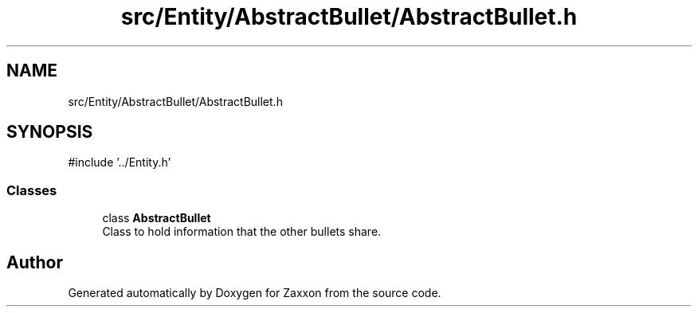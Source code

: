 .TH "src/Entity/AbstractBullet/AbstractBullet.h" 3 "Version 1.0" "Zaxxon" \" -*- nroff -*-
.ad l
.nh
.SH NAME
src/Entity/AbstractBullet/AbstractBullet.h
.SH SYNOPSIS
.br
.PP
\fR#include '\&.\&./Entity\&.h'\fP
.br

.SS "Classes"

.in +1c
.ti -1c
.RI "class \fBAbstractBullet\fP"
.br
.RI "Class to hold information that the other bullets share\&. "
.in -1c
.SH "Author"
.PP 
Generated automatically by Doxygen for Zaxxon from the source code\&.
